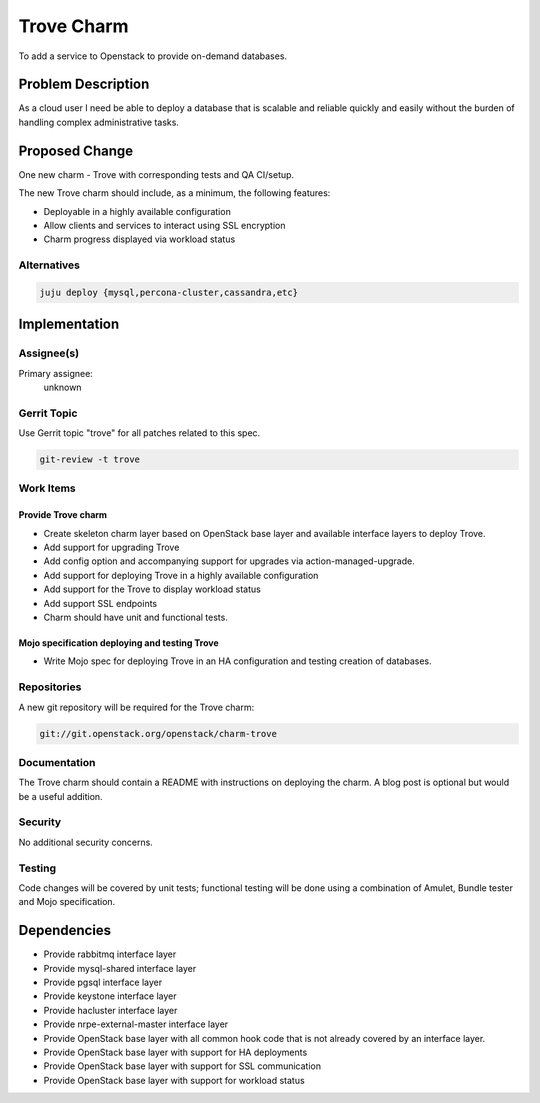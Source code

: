..
  Copyright 2016, Canonical UK

  This work is licensed under a Creative Commons Attribution 3.0
  Unported License.
  http://creativecommons.org/licenses/by/3.0/legalcode

..
  This template should be in ReSTructured text. Please do not delete
  any of the sections in this template.  If you have nothing to say
  for a whole section, just write: "None". For help with syntax, see
  http://sphinx-doc.org/rest.html To test out your formatting, see
  http://www.tele3.cz/jbar/rest/rest.html

===========
Trove Charm
===========

To add a service to Openstack to provide on-demand databases.

Problem Description
===================

As a cloud user I need be able to deploy a database that is scalable and
reliable quickly and easily without the burden of handling complex
administrative tasks.

Proposed Change
===============

One new charm - Trove with corresponding tests and QA CI/setup.

The new Trove charm should include, as a minimum, the following features:

- Deployable in a highly available configuration
- Allow clients and services to interact using SSL encryption
- Charm progress displayed via workload status

Alternatives
------------

.. code-block:: bash

    juju deploy {mysql,percona-cluster,cassandra,etc}

Implementation
==============

Assignee(s)
-----------

Primary assignee:
  unknown

Gerrit Topic
------------

Use Gerrit topic "trove" for all patches related to this spec.

.. code-block:: bash

    git-review -t trove

Work Items
----------

Provide Trove charm
+++++++++++++++++++

- Create skeleton charm layer based on OpenStack base layer and available
  interface layers to deploy Trove.
- Add support for upgrading Trove
- Add config option and accompanying support for upgrades via
  action-managed-upgrade.
- Add support for deploying Trove in a highly available configuration
- Add support for the Trove to display workload status
- Add support SSL endpoints
- Charm should have unit and functional tests.

Mojo specification deploying and testing Trove
++++++++++++++++++++++++++++++++++++++++++++++

- Write Mojo spec for deploying Trove in an HA configuration and testing
  creation of databases.

Repositories
------------

A new git repository will be required for the Trove charm:

.. code-block:: bash

    git://git.openstack.org/openstack/charm-trove

Documentation
-------------

The Trove charm should contain a README with instructions on deploying the
charm. A blog post is optional but would be a useful addition.

Security
--------

No additional security concerns.

Testing
-------

Code changes will be covered by unit tests; functional testing will be done
using a combination of Amulet, Bundle tester and Mojo specification.

Dependencies
============

- Provide rabbitmq interface layer
- Provide mysql-shared interface layer
- Provide pgsql interface layer
- Provide keystone interface layer
- Provide hacluster interface layer
- Provide nrpe-external-master interface layer
- Provide OpenStack base layer with all common hook code that is not already
  covered by an interface layer.
- Provide OpenStack base layer with support for HA deployments
- Provide OpenStack base layer with support for SSL communication
- Provide OpenStack base layer with support for workload status
